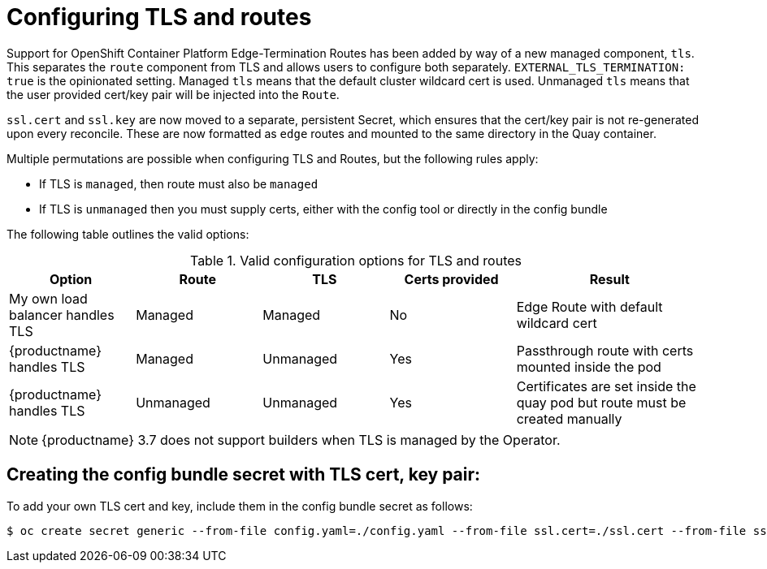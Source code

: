 [[operator-preconfig-tls-routes]]
= Configuring TLS and routes

Support for OpenShift Container Platform Edge-Termination Routes has been added by way of a new managed component, `tls`. This separates the `route` component from TLS and allows users to configure both separately. `EXTERNAL_TLS_TERMINATION: true` is the opinionated setting. Managed `tls` means that the default cluster wildcard cert is used. Unmanaged `tls` means that the user provided cert/key pair will be injected into the `Route`.

`ssl.cert` and `ssl.key` are now moved to a separate, persistent Secret, which ensures that the cert/key pair is not re-generated upon every reconcile. These are now formatted as `edge` routes and mounted to the same directory in the Quay container.

Multiple permutations are possible when configuring TLS and Routes, but the following rules apply:

* If TLS is `managed`, then route must also be `managed`
* If TLS is `unmanaged` then you must supply certs, either with the config tool or directly in the config bundle
//* However, it is possible to have both TLS and route `unmanaged` and not supply certs.

The following table outlines the valid options:

.Valid configuration options for TLS and routes
[width="100%",cols="2,2,2,2,3"options="header"]
|===
|Option | Route | TLS | Certs  provided |Result
| My own load balancer handles TLS |  Managed | Managed | No |Edge Route with default wildcard cert
| {productname} handles TLS | Managed | Unmanaged | Yes | Passthrough route with certs mounted inside the pod
| {productname} handles TLS | Unmanaged | Unmanaged | Yes | Certificates are set inside the quay pod but route must be created manually
// | None (Not for production) | Unmanaged | Unmanaged | No | Sets a passthrough route, allows HTTP traffic directly from the route and into the Pod
|===

[NOTE]
====
{productname} 3.7 does not support builders when TLS is managed by the Operator.
====

== Creating the config bundle secret with TLS cert, key pair:

To add your own TLS cert and key, include them in the config bundle secret as follows:

[source,bash]
----
$ oc create secret generic --from-file config.yaml=./config.yaml --from-file ssl.cert=./ssl.cert --from-file ssl.key=./ssl.key config-bundle-secret
----
